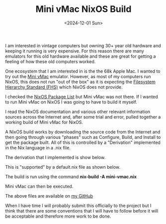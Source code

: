 #+TITLE: Mini vMac NixOS Build
#+DATE: <2024-12-01 Sun>

I am interested in vintage computers but owning 30+ year old hardware and keeping it running is very expensive. For this reason there are many emulators for this old hardware available and these are great for getting a feeling of how these old computers worked.

One ecosystem that I am interested in is the the 68k Apple Mac. I wanted to try out the [[https://www.gryphel.com/c/minivmac/][Mini vMac]] emulator. However, as most of my computers run NixOS, this does not run "out of the box" as it is expecting the [[https://en.wikipedia.org/wiki/Filesystem_Hierarchy_Standard][Filesystem Hierarchy Standard (FHS)]] which NixOS does not provide.

I checked the [[https://search.nixos.org/packages][NixOS Package List]] but Mini vMac was not there. If I wanted to run Mini vMac on NixOS I was going to have to build it myself.

I read the NixOS documentation and various other relevant information sources across the Internet and, after some trial and error, pulled together a working build of Mini vMac for NixOS.

A NixOS build works by downloading the source code from the Internet and then going through various "phases" such as Configure, Build, and Install to get the package built. All of this is controlled by a "Derivation" implemented in the Nix language in a .nix file.

The derivation that I implemented is show below.

[[./images/mini-vmac-nix-vmac-nix.png]]

This is "supported" by a default.nix file as shown below.

[[./images/mini-vmac-nix-default-nix.png]]

The build is run using the command *nix-build -A mini-vmac.nix*

Mini vMac can then be executed.

[[./images/mini-vmax-nix-macos.png]]

[[./images/mini-vmac-nix-game.png]]


The above files are available on [[https://github.com/barrybridgens/nix-mini-vmac][my GitHub]]

When I have time I will probably submit this officially to the project but I think that there are some conventions that I will have to follow before it will be acceptable and therefore more work to be done.
